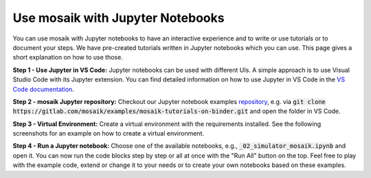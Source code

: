 =================================
Use mosaik with Jupyter Notebooks
=================================

You can use mosaik with Jupyter notebooks to have an interactive experience and to write or use tutorials or to document your steps. We have pre-created tutorials written in Jupyter notebooks which you can use. This page gives a short explanation on how to use those.

**Step 1 - Use Jupyter in VS Code:** Jupyter notebooks can be used with different UIs. A simple approach is to use Visual Studio Code with its Jupyter extension. You can find detailed information on how to use Jupyter in VS Code in the `VS Code documentation <https://code.visualstudio.com/docs/datascience/jupyter-notebooks>`_.

**Step 2 - mosaik Jupyter repository:** Checkout our Jupyter notebook examples `repository <https://gitlab.com/mosaik/examples/mosaik-tutorials-on-binder>`_, e.g. via :code:`git clone https://gitlab.com/mosaik/examples/mosaik-tutorials-on-binder.git` and open the folder in VS Code.

**Step 3 - Virtual Environment:** Create a virtual environment with the requirements installed. See the following screenshots for an example on how to create a virtual environment.

.. image:: _static/tutorials/Jupyter.1-kernel.png
   :width: 100%
   :align: center
   :alt: Choosing the kernel

.. image:: _static/tutorials/Jupyter.2-venv.png
   :width: 100%
   :align: center
   :alt: Choosing to create a virtual environment

.. image:: _static/tutorials/Jupyter.3-python.png
   :width: 100%
   :align: center
   :alt: Choosing the Python interpreter

.. image:: _static/tutorials/Jupyter.4-requirements.png
   :width: 100%
   :align: center
   :alt: Choose to install the requirements

**Step 4 - Run a Jupyter notebook:** Choose one of the available notebooks, e.g., :code:`_02_simulator_mosaik.ipynb` and open it. You can now run the code blocks step by step or all at once with the "Run All" button on the top. Feel free to play with the example code, extend or change it to your needs or to create your own notebooks based on these examples. 